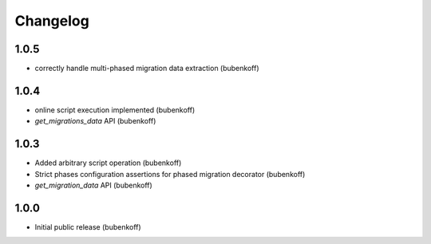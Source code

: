 Changelog
=========

1.0.5
-----

* correctly handle multi-phased migration data extraction (bubenkoff)

1.0.4
-----

* online script execution implemented (bubenkoff)
* `get_migrations_data` API (bubenkoff)

1.0.3
-----

* Added arbitrary script operation (bubenkoff)
* Strict phases configuration assertions for phased migration decorator (bubenkoff)
* `get_migration_data` API (bubenkoff)

1.0.0
-----

* Initial public release (bubenkoff)
